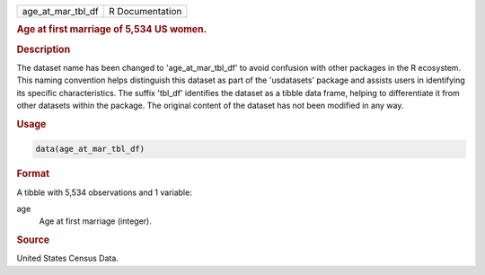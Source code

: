 .. container::

   .. container::

      ================= ===============
      age_at_mar_tbl_df R Documentation
      ================= ===============

      .. rubric:: Age at first marriage of 5,534 US women.
         :name: age-at-first-marriage-of-5534-us-women.

      .. rubric:: Description
         :name: description

      The dataset name has been changed to 'age_at_mar_tbl_df' to avoid
      confusion with other packages in the R ecosystem. This naming
      convention helps distinguish this dataset as part of the
      'usdatasets' package and assists users in identifying its specific
      characteristics. The suffix 'tbl_df' identifies the dataset as a
      tibble data frame, helping to differentiate it from other datasets
      within the package. The original content of the dataset has not
      been modified in any way.

      .. rubric:: Usage
         :name: usage

      .. code:: R

         data(age_at_mar_tbl_df)

      .. rubric:: Format
         :name: format

      A tibble with 5,534 observations and 1 variable:

      age
         Age at first marriage (integer).

      .. rubric:: Source
         :name: source

      United States Census Data.
